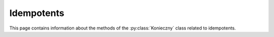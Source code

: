 .. Copyright (c) 2022, J. D. Mitchell

   Distributed under the terms of the GPL license version 3.

   The full license is in the file LICENSE, distributed with this software.

Idempotents
===========

This page contains information about the methods of the :py:class:`Konieczny`
class related to idempotents.

.. py:method:: Konieczny.number_of_idempotents(self: Konieczny) -> int

   Returns the number of idempotents.

   :note:
     This function triggers a full enumeration of the frames of every
     :math:`\mathscr{D}`-class.

   :Parameters: None
   :return: An ``int``.

.. py:method:: Konieczny.current_number_of_idempotents(self: Konieczny) -> int

   Returns the current number of idempotents.

   :note:
     This function triggers no enumeration.

   :Parameters: None
   :return: An ``int``.
